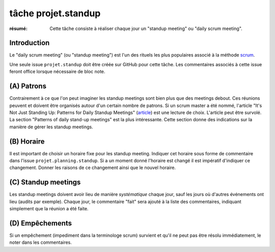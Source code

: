 ..  _`tâche projet.standup`:

tâche projet.standup
====================

:résumé: Cette tâche consiste à réaliser chaque jour un
     "standup meeting" ou "daily scrum meeting".

Introduction
------------

Le "daily scrum meeting" (ou "standup meeting") est l'un des rituels
les plus populaires associé à la méthode scrum_.

Une seule issue ``projet.standup`` doit être créée sur GitHub
pour cette tâche. Les commentaires associés à cette issue feront office
lorsque nécessaire de bloc note.

(A) Patrons
-----------

Contrairement à ce que l'on peut imaginer les standup meetings sont
bien plus que des meetings debout. Ces réunions peuvent
et doivent être organisés autour d'un certain nombre de patrons.
Si un scrum master a été nommé, l'article "It's Not Just Standing Up:
Patterns for Daily Standup Meetings" (`article`_)
est une lecture de choix. L'article peut être survolé. La section
"Patterns of daily stand-up meetings" est la plus intéressante. Cette
section donne des indications sur la manière de gérer les standup meetings.

(B) Horaire
-----------

Il est important de choisir un horaire fixe pour les standup meeting.
Indiquer cet horaire sous forme de commentaire dans l'issue
``projet.planning.standup``. Si a un moment donné l'horaire est changé
il est impératif d'indiquer ce changement. Donner les raisons de ce
changement ainsi que le nouvel horaire.

(C) Standup meetings
--------------------

Les standup meetings doivent avoir lieu de manière *systématique* chaque
jour, sauf les jours où d'autres événements ont lieu (audits par exemple).
Chaque jour, le commentaire "fait" sera ajouté à la liste des commentaires,
indiquant simplement que la réunion a été faite.

(D) Empêchements
----------------

Si un empêchement (impediment dans la terminologe scrum) survient et
qu'il ne peut pas être résolu immédiatement, le noter dans les
commentaires.

..  _scrum:
    https://en.wikipedia.org/wiki/Scrum_(software_development)

..  _article:
    https://www.martinfowler.com/articles/itsNotJustStandingUp.html